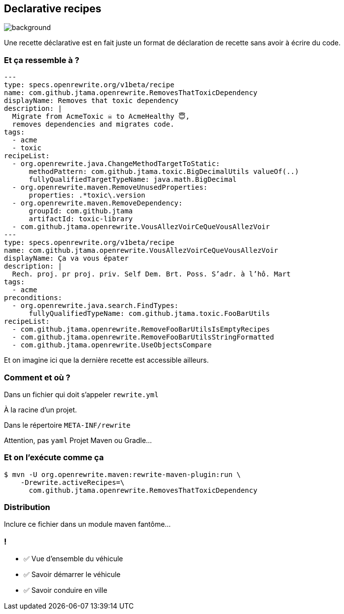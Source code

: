 
== Declarative recipes

image::declarative.jpg[background, size=cover]

[.notes]
--
Une recette déclarative est en fait juste un format de déclaration de recette sans avoir à écrire du code.
--


[%notitle]
=== Et ça ressemble à ?

[source%linenums,yaml,highlight="3|4..10|12..19|20|23..24|29..35"]
----
---
type: specs.openrewrite.org/v1beta/recipe
name: com.github.jtama.openrewrite.RemovesThatToxicDependency
displayName: Removes that toxic dependency
description: |
  Migrate from AcmeToxic ☠️ to AcmeHealthy 😇,
  removes dependencies and migrates code.
tags:
  - acme
  - toxic
recipeList:
  - org.openrewrite.java.ChangeMethodTargetToStatic:
      methodPattern: com.github.jtama.toxic.BigDecimalUtils valueOf(..)
      fullyQualifiedTargetTypeName: java.math.BigDecimal
  - org.openrewrite.maven.RemoveUnusedProperties:
      properties: .*toxic\.version
  - org.openrewrite.maven.RemoveDependency:
      groupId: com.github.jtama
      artifactId: toxic-library
  - com.github.jtama.openrewrite.VousAllezVoirCeQueVousAllezVoir
---
type: specs.openrewrite.org/v1beta/recipe
name: com.github.jtama.openrewrite.VousAllezVoirCeQueVousAllezVoir
displayName: Ça va vous épater
description: |
  Rech. proj. pr proj. priv. Self Dem. Brt. Poss. S’adr. à l’hô. Mart
tags:
  - acme
preconditions:
  - org.openrewrite.java.search.FindTypes:
      fullyQualifiedTypeName: com.github.jtama.toxic.FooBarUtils
recipeList:
  - com.github.jtama.openrewrite.RemoveFooBarUtilsIsEmptyRecipes
  - com.github.jtama.openrewrite.RemoveFooBarUtilsStringFormatted
  - com.github.jtama.openrewrite.UseObjectsCompare
----

[.notes]
--
Et on imagine ici que la dernière recette est accessible ailleurs.
--

[%notitle]
=== Comment et où ?


Dans un fichier qui doit s'appeler `rewrite.yml`

[.fragment]
À la racine d'un projet.
[.fragment]
Dans le répertoire `META-INF/rewrite`

[.notes]
--
Attention, pas `yaml`
Projet Maven ou Gradle...
--

[%notitle]
=== Et on l'exécute comme ça

[.fragment]
[source%linenums,console,highlight="1|2..3"]
----
$ mvn -U org.openrewrite.maven:rewrite-maven-plugin:run \
    -Drewrite.activeRecipes=\
      com.github.jtama.openrewrite.RemovesThatToxicDependency
----

=== Distribution

Inclure ce fichier dans un module maven fantôme...


[.lesson]
=== !

- ✅ Vue d'ensemble du véhicule
- ✅ Savoir démarrer le véhicule
- ✅ Savoir conduire en ville
